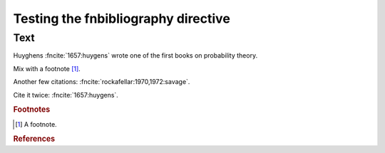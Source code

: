 Testing the fnbibliography directive
====================================

Text
----

Huyghens :fncite:`1657:huygens` wrote one of the first books on
probability theory.

Mix with a footnote [#note]_.

Another few citations: :fncite:`rockafellar:1970,1972:savage`.

Cite it twice: :fncite:`1657:huygens`.

.. rubric:: Footnotes

.. [#note] A footnote.

.. rubric:: References

.. fnbibliography:: test.bib test2.bib subfolder/test.bib
